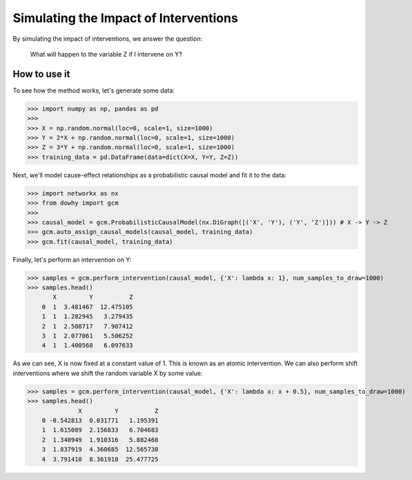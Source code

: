 Simulating the Impact of Interventions
======================================

By simulating the impact of interventions, we answer the question:

     What will happen to the variable Z if I intervene on Y?

How to use it
^^^^^^^^^^^^^^

To see how the method works, let's generate some data:

>>> import numpy as np, pandas as pd
>>>
>>> X = np.random.normal(loc=0, scale=1, size=1000)
>>> Y = 2*X + np.random.normal(loc=0, scale=1, size=1000)
>>> Z = 3*Y + np.random.normal(loc=0, scale=1, size=1000)
>>> training_data = pd.DataFrame(data=dict(X=X, Y=Y, Z=Z))

Next, we'll model cause-effect relationships as a probabilistic causal model and fit it to the data:

>>> import networkx as nx
>>> from dowhy import gcm
>>>
>>> causal_model = gcm.ProbabilisticCausalModel(nx.DiGraph([('X', 'Y'), ('Y', 'Z')])) # X -> Y -> Z
>>> gcm.auto_assign_causal_models(causal_model, training_data)
>>> gcm.fit(causal_model, training_data)

Finally, let's perform an intervention on Y:

>>> samples = gcm.perform_intervention(causal_model, {'X': lambda x: 1}, num_samples_to_draw=1000)
>>> samples.head()
       X         Y          Z
    0  1  3.481467  12.475105
    1  1  1.282945   3.279435
    2  1  2.508717   7.907412
    3  1  2.077061   5.506252
    4  1  1.400568   6.097633

As we can see, X is now fixed at a constant value of 1. This is known as an atomic intervention. We can also perform
shift interventions where we shift the random variable X by some value:

>>> samples = gcm.perform_intervention(causal_model, {'X': lambda x: x + 0.5}, num_samples_to_draw=1000)
>>> samples.head()
              X         Y          Z
    0 -0.542813  0.031771   1.195391
    1  1.615089  2.156833   6.704683
    2  1.340949  1.910316   5.882468
    3  1.837919  4.360685  12.565738
    4  3.791410  8.361918  25.477725
